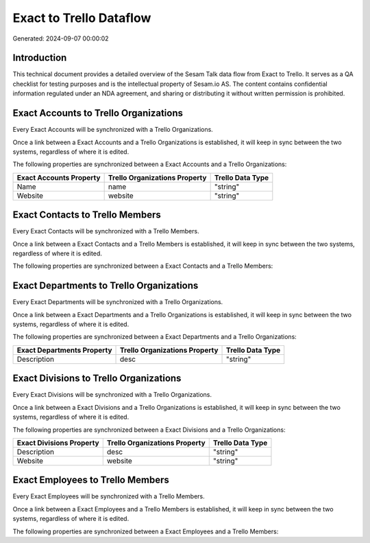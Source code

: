 ========================
Exact to Trello Dataflow
========================

Generated: 2024-09-07 00:00:02

Introduction
------------

This technical document provides a detailed overview of the Sesam Talk data flow from Exact to Trello. It serves as a QA checklist for testing purposes and is the intellectual property of Sesam.io AS. The content contains confidential information regulated under an NDA agreement, and sharing or distributing it without written permission is prohibited.

Exact Accounts to Trello Organizations
--------------------------------------
Every Exact Accounts will be synchronized with a Trello Organizations.

Once a link between a Exact Accounts and a Trello Organizations is established, it will keep in sync between the two systems, regardless of where it is edited.

The following properties are synchronized between a Exact Accounts and a Trello Organizations:

.. list-table::
   :header-rows: 1

   * - Exact Accounts Property
     - Trello Organizations Property
     - Trello Data Type
   * - Name
     - name
     - "string"
   * - Website
     - website
     - "string"


Exact Contacts to Trello Members
--------------------------------
Every Exact Contacts will be synchronized with a Trello Members.

Once a link between a Exact Contacts and a Trello Members is established, it will keep in sync between the two systems, regardless of where it is edited.

The following properties are synchronized between a Exact Contacts and a Trello Members:

.. list-table::
   :header-rows: 1

   * - Exact Contacts Property
     - Trello Members Property
     - Trello Data Type


Exact Departments to Trello Organizations
-----------------------------------------
Every Exact Departments will be synchronized with a Trello Organizations.

Once a link between a Exact Departments and a Trello Organizations is established, it will keep in sync between the two systems, regardless of where it is edited.

The following properties are synchronized between a Exact Departments and a Trello Organizations:

.. list-table::
   :header-rows: 1

   * - Exact Departments Property
     - Trello Organizations Property
     - Trello Data Type
   * - Description
     - desc
     - "string"


Exact Divisions to Trello Organizations
---------------------------------------
Every Exact Divisions will be synchronized with a Trello Organizations.

Once a link between a Exact Divisions and a Trello Organizations is established, it will keep in sync between the two systems, regardless of where it is edited.

The following properties are synchronized between a Exact Divisions and a Trello Organizations:

.. list-table::
   :header-rows: 1

   * - Exact Divisions Property
     - Trello Organizations Property
     - Trello Data Type
   * - Description
     - desc
     - "string"
   * - Website
     - website
     - "string"


Exact Employees to Trello Members
---------------------------------
Every Exact Employees will be synchronized with a Trello Members.

Once a link between a Exact Employees and a Trello Members is established, it will keep in sync between the two systems, regardless of where it is edited.

The following properties are synchronized between a Exact Employees and a Trello Members:

.. list-table::
   :header-rows: 1

   * - Exact Employees Property
     - Trello Members Property
     - Trello Data Type

